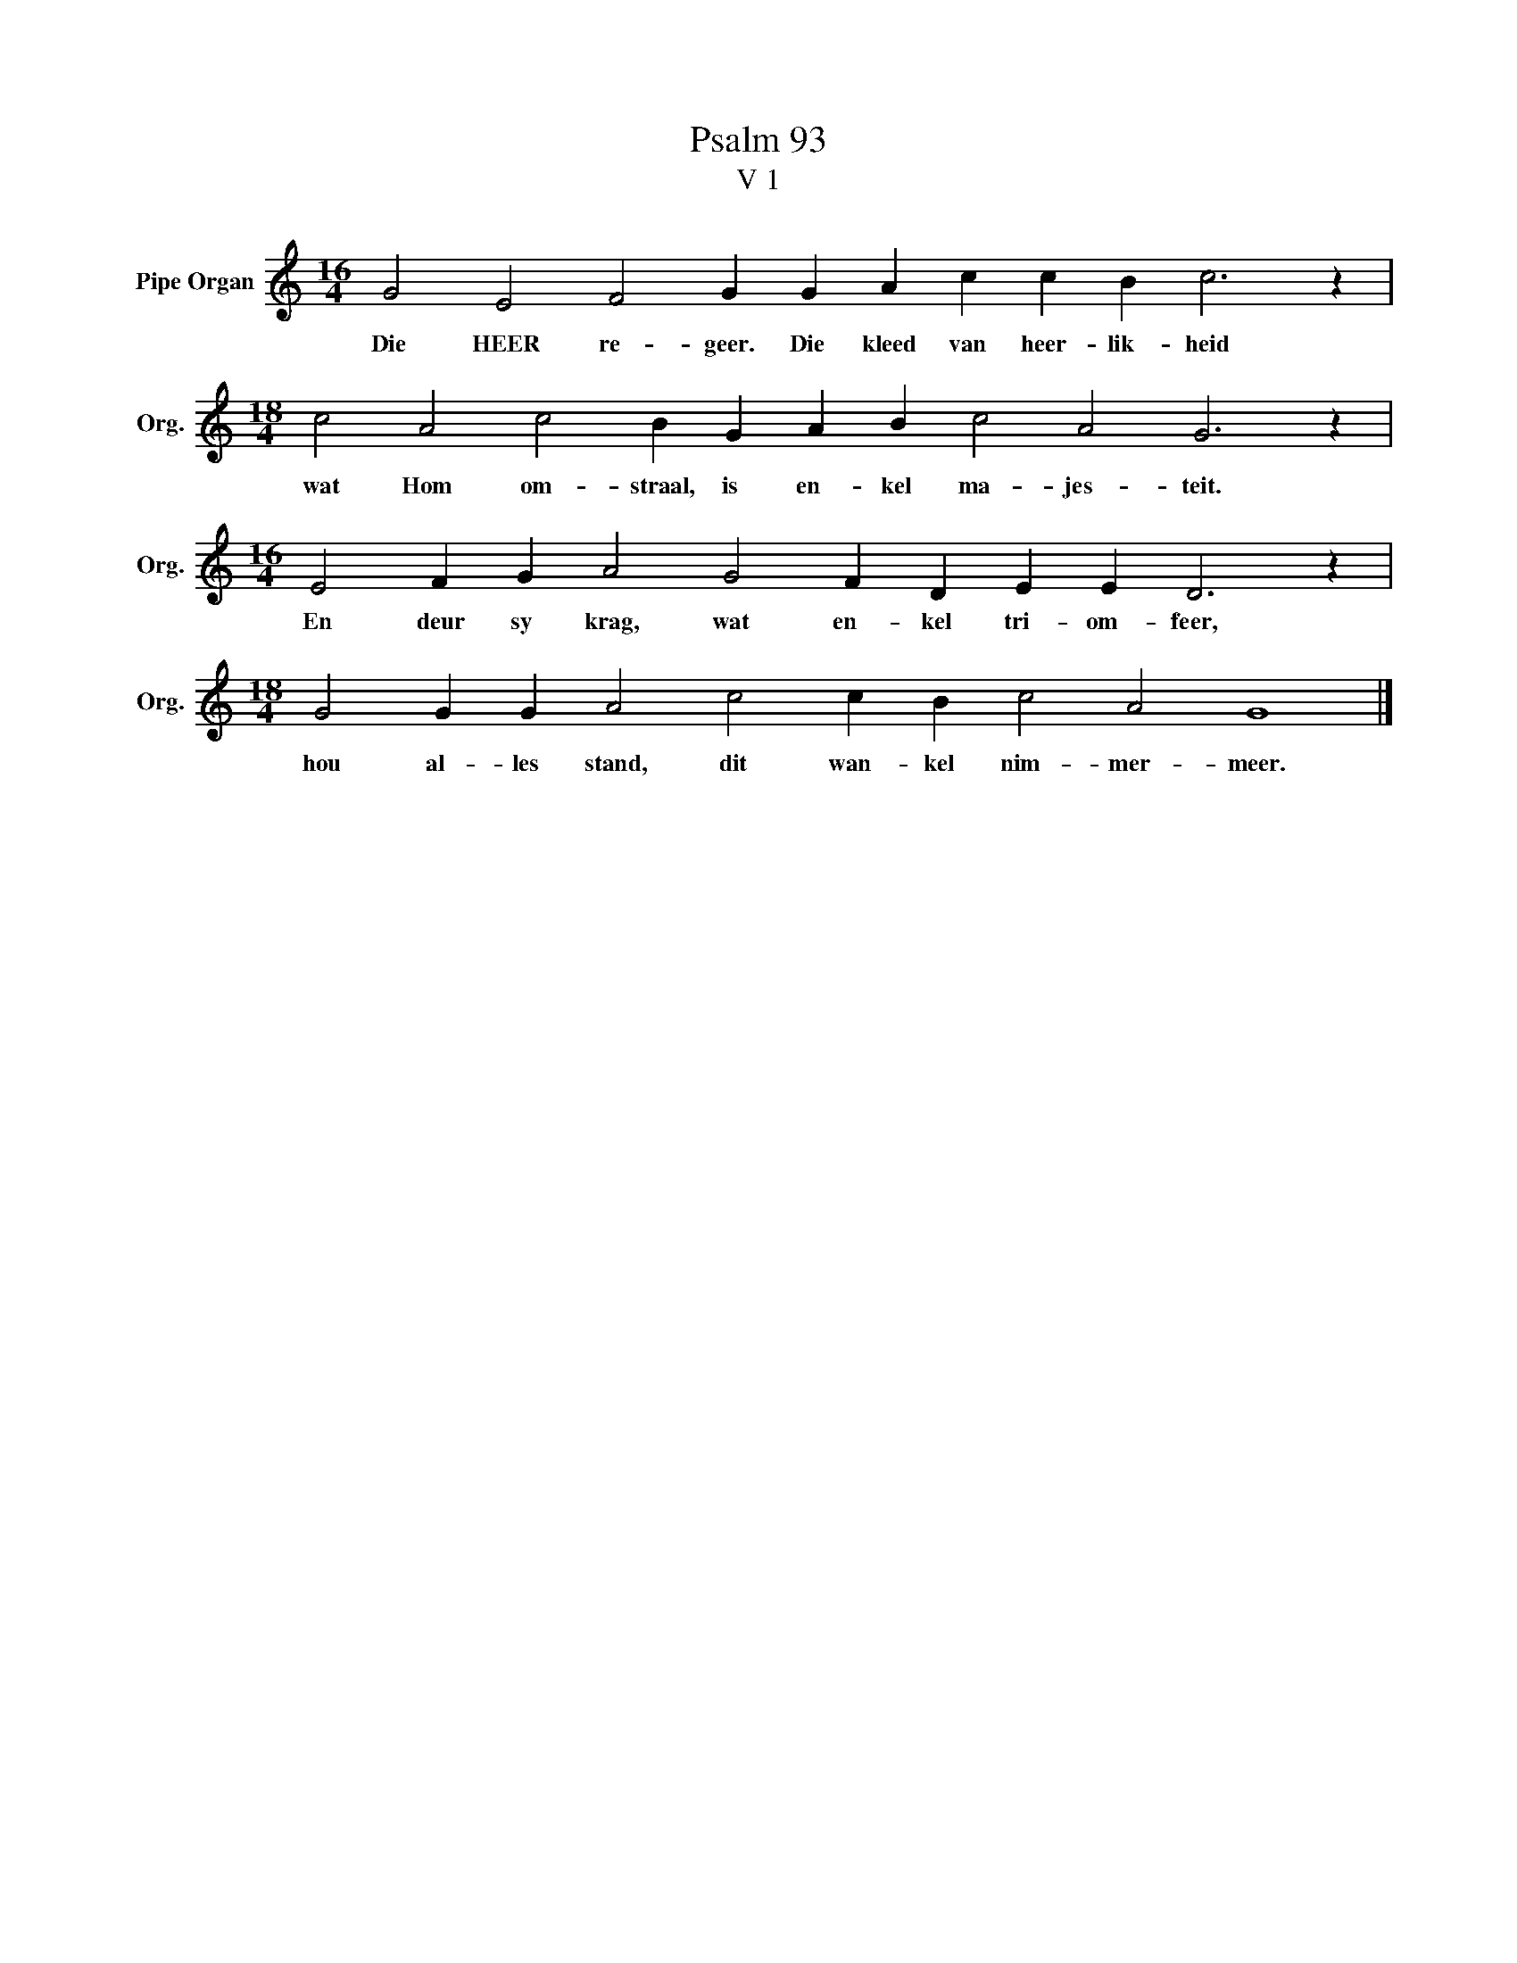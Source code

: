 X:1
T:Psalm 93
T:V 1
L:1/4
M:16/4
I:linebreak $
K:C
V:1 treble nm="Pipe Organ" snm="Org."
V:1
 G2 E2 F2 G G A c c B c3 z |$[M:18/4] c2 A2 c2 B G A B c2 A2 G3 z |$ %2
w: Die HEER re- geer. Die kleed van heer- lik- heid|wat Hom om- straal, is en- kel ma- jes- teit.|
[M:16/4] E2 F G A2 G2 F D E E D3 z |$[M:18/4] G2 G G A2 c2 c B c2 A2 G4 |] %4
w: En deur sy krag, wat en- kel tri- om- feer,|hou al- les stand, dit wan- kel nim- mer- meer.|

